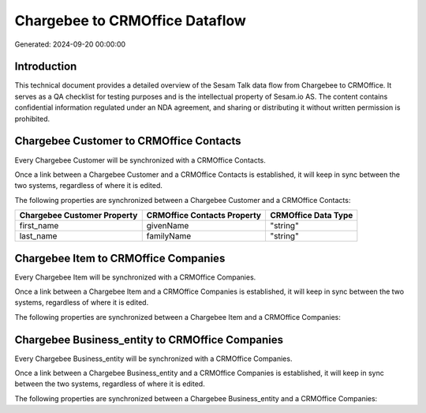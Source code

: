 ===============================
Chargebee to CRMOffice Dataflow
===============================

Generated: 2024-09-20 00:00:00

Introduction
------------

This technical document provides a detailed overview of the Sesam Talk data flow from Chargebee to CRMOffice. It serves as a QA checklist for testing purposes and is the intellectual property of Sesam.io AS. The content contains confidential information regulated under an NDA agreement, and sharing or distributing it without written permission is prohibited.

Chargebee Customer to CRMOffice Contacts
----------------------------------------
Every Chargebee Customer will be synchronized with a CRMOffice Contacts.

Once a link between a Chargebee Customer and a CRMOffice Contacts is established, it will keep in sync between the two systems, regardless of where it is edited.

The following properties are synchronized between a Chargebee Customer and a CRMOffice Contacts:

.. list-table::
   :header-rows: 1

   * - Chargebee Customer Property
     - CRMOffice Contacts Property
     - CRMOffice Data Type
   * - first_name
     - givenName
     - "string"
   * - last_name
     - familyName
     - "string"


Chargebee Item to CRMOffice Companies
-------------------------------------
Every Chargebee Item will be synchronized with a CRMOffice Companies.

Once a link between a Chargebee Item and a CRMOffice Companies is established, it will keep in sync between the two systems, regardless of where it is edited.

The following properties are synchronized between a Chargebee Item and a CRMOffice Companies:

.. list-table::
   :header-rows: 1

   * - Chargebee Item Property
     - CRMOffice Companies Property
     - CRMOffice Data Type


Chargebee Business_entity to CRMOffice Companies
------------------------------------------------
Every Chargebee Business_entity will be synchronized with a CRMOffice Companies.

Once a link between a Chargebee Business_entity and a CRMOffice Companies is established, it will keep in sync between the two systems, regardless of where it is edited.

The following properties are synchronized between a Chargebee Business_entity and a CRMOffice Companies:

.. list-table::
   :header-rows: 1

   * - Chargebee Business_entity Property
     - CRMOffice Companies Property
     - CRMOffice Data Type

